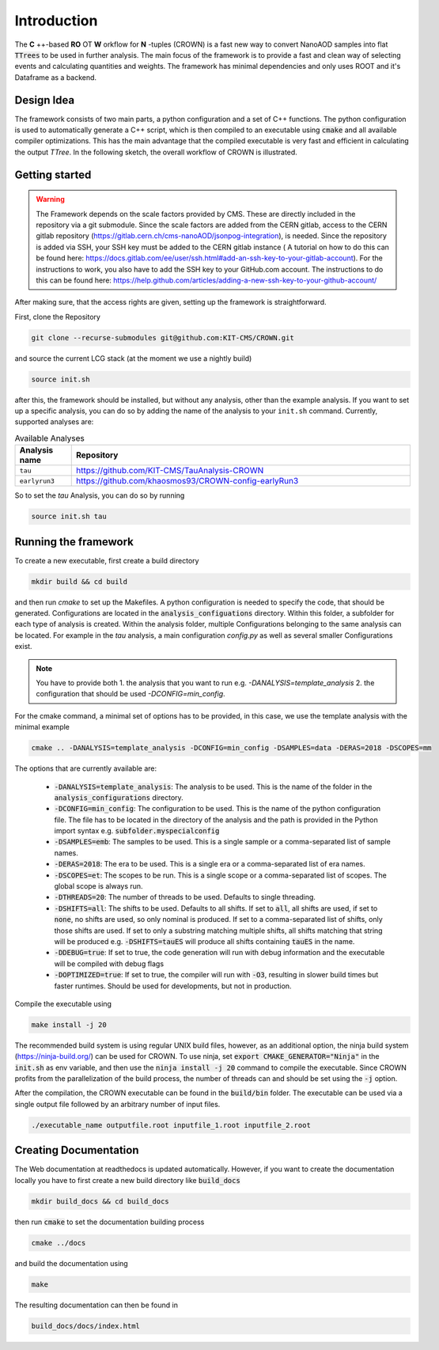 Introduction
=============

The **C** ++-based **RO** OT **W** orkflow for **N** -tuples (CROWN) is a fast new way to convert NanoAOD samples into flat :code:`TTrees` to be used in further analysis. The main focus of the framework is to provide a fast and clean way of selecting events and calculating quantities and weights. The framework has minimal dependencies and only uses ROOT and it's Dataframe as a backend.


Design Idea
************

The framework consists of two main parts, a python configuration and a set of C++ functions. The python configuration is used to automatically generate a C++ script, which is then compiled to an executable using :code:`cmake` and all available compiler optimizations. This has the main advantage that the compiled executable is very fast and efficient in calculating the output `TTree`. In the following sketch, the overall workflow of CROWN is illustrated.

.. image:: ../images/framework_workflow.svg
  :width: 900
  :align: center
  :alt: CROWN Workflow sketch


Getting started
****************

.. warning::
    The Framework depends on the scale factors provided by CMS. These are directly included in the repository via a git submodule. Since the scale factors are added from the CERN gitlab, access to the CERN gitlab repository (https://gitlab.cern.ch/cms-nanoAOD/jsonpog-integration), is needed. Since the repository is added via SSH, your SSH key must be added to the CERN gitlab instance ( A tutorial on how to do this can be found here: https://docs.gitlab.com/ee/user/ssh.html#add-an-ssh-key-to-your-gitlab-account).
    For the instructions to work, you also have to add the SSH key to your GitHub.com account. The instructions to do this can be found here: https://help.github.com/articles/adding-a-new-ssh-key-to-your-github-account/



After making sure, that the access rights are given, setting up the framework is straightforward.

First, clone the Repository

.. code-block:: console

   git clone --recurse-submodules git@github.com:KIT-CMS/CROWN.git

and source the current LCG stack (at the moment we use a nightly build)

.. code-block:: console

   source init.sh

after this, the framework should be installed, but without any analysis, other than the example analysis. If you want to set up a specific analysis, you can do so by adding the name of the analysis to your ``init.sh`` command. Currently, supported analyses are:

.. list-table:: Available Analyses
   :widths: 25 150
   :header-rows: 1

   * - Analysis name
     - Repository
   * - ``tau``
     - https://github.com/KIT-CMS/TauAnalysis-CROWN
   * - ``earlyrun3``
     - https://github.com/khaosmos93/CROWN-config-earlyRun3

So to set the `tau` Analysis, you can do so by running

.. code-block:: console

   source init.sh tau

Running the framework
**********************

To create a new executable, first create a build directory

.. code-block:: console

   mkdir build && cd build

and then run `cmake` to set up the Makefiles. A python configuration is needed to specify the code, that should be generated. Configurations are located in the :code:`analysis_configuations` directory. Within this folder, a subfolder for each type of analysis is created. Within the analysis folder, multiple Configurations belonging to the same analysis can be located. For example in the `tau` analysis, a main configuration `config.py` as well as several smaller Configurations exist.

.. Note::
   You have to provide both
   1. the analysis that you want to run e.g. `-DANALYSIS=template_analysis`
   2.  the configuration that should be used `-DCONFIG=min_config`.

For the cmake command, a minimal set of options has to be provided, in this case, we use the template analysis with the minimal example

.. code-block:: console

   cmake .. -DANALYSIS=template_analysis -DCONFIG=min_config -DSAMPLES=data -DERAS=2018 -DSCOPES=mm

The options that are currently available are:

   * :code:`-DANALYSIS=template_analysis`: The analysis to be used. This is the name of the folder in the :code:`analysis_configurations` directory.
   * :code:`-DCONFIG=min_config`: The configuration to be used. This is the name of the python configuration file. The file has to be located in the directory of the analysis and the path is provided in the Python import syntax e.g. :code:`subfolder.myspecialconfig`
   * :code:`-DSAMPLES=emb`: The samples to be used. This is a single sample or a comma-separated list of sample names.
   * :code:`-DERAS=2018`: The era to be used. This is a single era or a comma-separated list of era names.
   * :code:`-DSCOPES=et`: The scopes to be run. This is a single scope or a comma-separated list of scopes. The global scope is always run.
   * :code:`-DTHREADS=20`: The number of threads to be used. Defaults to single threading.
   * :code:`-DSHIFTS=all`: The shifts to be used. Defaults to all shifts. If set to :code:`all`, all shifts are used, if set to :code:`none`, no shifts are used, so only nominal is produced. If set to a comma-separated list of shifts, only those shifts are used. If set to only a substring matching multiple shifts, all shifts matching that string will be produced e.g. :code:`-DSHIFTS=tauES` will produce all shifts containing :code:`tauES` in the name.
   * :code:`-DDEBUG=true`: If set to true, the code generation will run with debug information and the executable will be compiled with debug flags
   * :code:`-DOPTIMIZED=true`: If set to true, the compiler will run with :code:`-O3`, resulting in slower build times but faster runtimes. Should be used for developments, but not in production.

Compile the executable using

.. code-block:: console

   make install -j 20

The recommended build system is using regular UNIX build files, however, as an additional option, the ninja build system (https://ninja-build.org/) can be used for CROWN. To use ninja, set :code:`export CMAKE_GENERATOR="Ninja"` in the :code:`init.sh` as env variable, and then use the :code:`ninja install -j 20` command to compile the executable. Since CROWN profits from the parallelization of the build process, the number of threads can and should be set using the :code:`-j` option.


After the compilation, the CROWN executable can be found in the :code:`build/bin` folder. The executable can be used via a single output file followed by an arbitrary number of input files.

.. code-block:: console

   ./executable_name outputfile.root inputfile_1.root inputfile_2.root

Creating Documentation
***********************

The Web documentation at readthedocs is updated automatically. However, if you want to create the documentation locally you have to first create a new build directory like :code:`build_docs`

.. code-block:: console

   mkdir build_docs && cd build_docs


then run :code:`cmake` to set the documentation building process

.. code-block:: console

   cmake ../docs

and build the documentation using

.. code-block:: console

   make

The resulting documentation can then be found in

.. code-block:: console

   build_docs/docs/index.html

